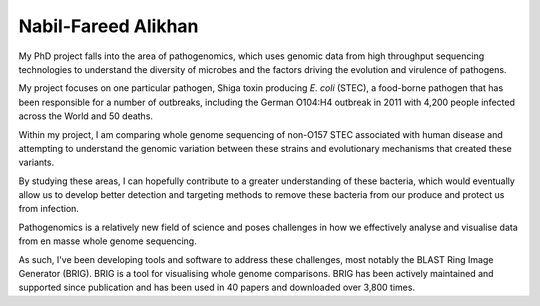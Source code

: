 Nabil-Fareed Alikhan
====================

My PhD project falls into the area of pathogenomics, which uses genomic data
from high throughput sequencing technologies to understand the diversity of
microbes and the factors driving the evolution and virulence of pathogens.

My project focuses on one particular pathogen, Shiga toxin producing *E. coli*
(STEC), a food-borne pathogen that has been responsible for a number of
outbreaks, including the German O104:H4 outbreak in 2011 with 4,200 people
infected across the World and 50 deaths.

Within my project, I am comparing whole genome sequencing of non-O157 STEC
associated with human disease and attempting to understand the genomic
variation between these strains and evolutionary mechanisms that created these
variants.

By studying these areas, I can hopefully contribute to a greater understanding
of these bacteria, which would eventually allow us to develop better detection
and targeting methods to remove these bacteria from our produce and protect us
from infection.

Pathogenomics is a relatively new field of science and poses challenges in how
we effectively analyse and visualise data from en masse whole genome
sequencing.

As such, I've been developing tools and software to address these challenges,
most notably the BLAST Ring Image Generator (BRIG). BRIG is a tool for
visualising whole genome comparisons. BRIG has been actively maintained and 
supported since publication and has been used in 40 papers and downloaded over 
3,800 times.
